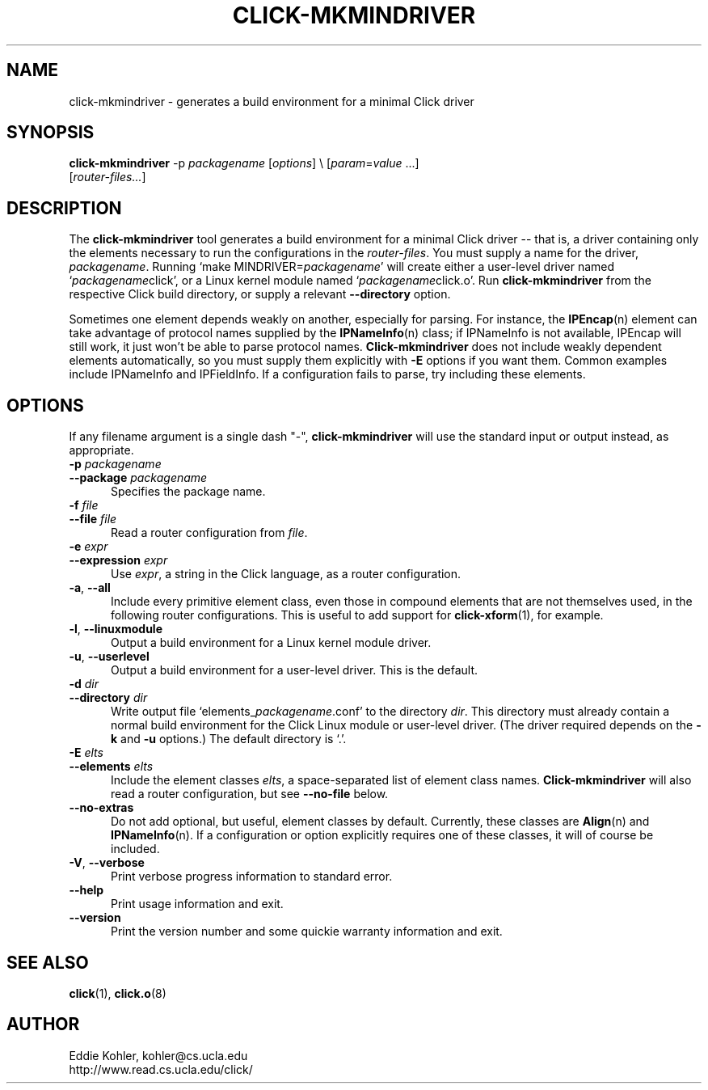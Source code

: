 .\" -*- mode: nroff -*-
.ds V 1.2.0
.ds E " \-\- 
.if t .ds E \(em
.de Sp
.if n .sp
.if t .sp 0.4
..
.de Es
.Sp
.RS 5
.nf
..
.de Ee
.fi
.RE
.PP
..
.de Rs
.RS
.Sp
..
.de Re
.Sp
.RE
..
.de M
.BR "\\$1" "(\\$2)\\$3"
..
.de RM
.RB "\\$1" "\\$2" "(\\$3)\\$4"
..
.TH CLICK-MKMINDRIVER 1 "28/Apr/2001" "Version \*V"
.SH NAME
click-mkmindriver \- generates a build environment for a minimal Click driver
'
.SH SYNOPSIS
.B click-mkmindriver
.RI "-p " packagename
.RI \%[ options "] \e"
.RI \%[ param = value " ...]"
.br
.RI "\%        [" router\-files... ]
'
.SH DESCRIPTION
The
.B click-mkmindriver
tool generates a build environment for a minimal Click driver\*Ethat is, a
driver containing only the elements necessary to run the configurations in
the
.IR router\-files .
You must supply a name for the driver,
.IR packagename .
Running
.RI "`make MINDRIVER=" packagename "'"
will create either a user-level driver named
.RI "`" packagename "click',"
or a Linux kernel module named
.RI "`" packagename "click.o'."
Run
.B click-mkmindriver
from the respective Click build directory, or supply a relevant
.B \-\-directory
option.
.PP
Sometimes one element depends weakly on another, especially for parsing.
For instance, the
.M IPEncap n
element can take advantage of protocol names supplied by the
.M IPNameInfo n
class; if IPNameInfo is not available, IPEncap will still work, it just
won't be able to parse protocol names.
.B Click-mkmindriver
does not include weakly dependent elements automatically, so you must
supply them explicitly with
.B \-E
options if you want them.  Common examples include IPNameInfo and
IPFieldInfo.  If a configuration fails to parse, try including these
elements.
'
.SH "OPTIONS"
'
If any filename argument is a single dash "-",
.B click-mkmindriver
will use the standard input or output instead, as appropriate.
'
.TP 5
.BI \-p " packagename"
.PD 0
.TP
.BI \-\-package " packagename"
Specifies the package name.
'
.Sp
.TP
.BI \-f " file"
.TP
.BI \-\-file " file"
Read a router configuration from
.IR file .
'
.Sp
.TP
.BI \-e " expr"
.TP
.BI \-\-expression " expr"
Use
.IR expr ,
a string in the Click language, as a router configuration.
'
.Sp
.TP
.BR \-a ", " \-\-all
Include every primitive element class, even those in compound elements that
are not themselves used, in the following router configurations. This is
useful to add support for
.M click-xform 1 ,
for example.
'
.Sp
.TP
.BR \-l ", " \-\-linuxmodule
Output a build environment for a Linux kernel module driver.
'
.Sp
.TP
.BR \-u ", " \-\-userlevel
Output a build environment for a user-level driver. This is the default.
'
.Sp
.TP
.BI \-d " dir"
.TP
.BI \-\-directory " dir"
Write output file `elements_\fIpackagename\fR.conf' to the directory
.IR dir .
This directory must already contain a normal build environment for the
Click Linux module or user-level driver. (The driver required depends on
the 
.B \-k
and
.B \-u
options.) The default directory is `.'.
'
'
.Sp
.TP
.BI \-E " elts"
.TP
.BI \-\-elements " elts"
Include the element classes
.IR elts ,
a space-separated list of element class names.
.B Click-mkmindriver
will also read a router configuration, but see
.B \-\-no\-file
below.
'
.Sp
.TP
.BR \-\-no\-extras
Do not add optional, but useful, element classes by default.  Currently,
these classes are
.M Align n
and
.M IPNameInfo n ". "
If a configuration or option explicitly requires one of these classes, it
will of course be included.
'
.Sp
.TP
.BR \-V ", " \-\-verbose
Print verbose progress information to standard error.
'
.Sp
.TP 5
.BI \-\-help
Print usage information and exit.
'
.Sp
.TP
.BI \-\-version
Print the version number and some quickie warranty information and exit.
'
.PD
'
.SH "SEE ALSO"
.M click 1 ,
.M click.o 8
'
.SH AUTHOR
.na
Eddie Kohler, kohler@cs.ucla.edu
.br
http://www.read.cs.ucla.edu/click/
'
